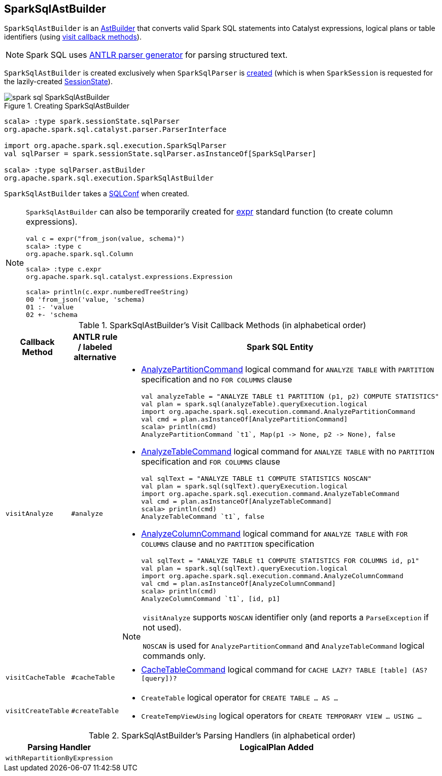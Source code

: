 == [[SparkSqlAstBuilder]] SparkSqlAstBuilder

`SparkSqlAstBuilder` is an link:spark-sql-AstBuilder.adoc[AstBuilder] that converts valid Spark SQL statements into Catalyst expressions, logical plans or table identifiers (using <<visit-callbacks, visit callback methods>>).

NOTE: Spark SQL uses http://www.antlr.org/[ANTLR parser generator] for parsing structured text.

`SparkSqlAstBuilder` is created exclusively when `SparkSqlParser` is link:spark-sql-SparkSqlParser.adoc#astBuilder[created] (which is when `SparkSession` is requested for the lazily-created link:spark-sql-SparkSession.adoc#sessionState[SessionState]).

.Creating SparkSqlAstBuilder
image::images/spark-sql-SparkSqlAstBuilder.png[align="center"]

[source, scala]
----
scala> :type spark.sessionState.sqlParser
org.apache.spark.sql.catalyst.parser.ParserInterface

import org.apache.spark.sql.execution.SparkSqlParser
val sqlParser = spark.sessionState.sqlParser.asInstanceOf[SparkSqlParser]

scala> :type sqlParser.astBuilder
org.apache.spark.sql.execution.SparkSqlAstBuilder
----

[[conf]]
`SparkSqlAstBuilder` takes a link:spark-sql-SQLConf.adoc[SQLConf] when created.

[NOTE]
====
`SparkSqlAstBuilder` can also be temporarily created for link:spark-sql-functions.adoc#expr[expr] standard function (to create column expressions).

[source, scala]
----
val c = expr("from_json(value, schema)")
scala> :type c
org.apache.spark.sql.Column

scala> :type c.expr
org.apache.spark.sql.catalyst.expressions.Expression

scala> println(c.expr.numberedTreeString)
00 'from_json('value, 'schema)
01 :- 'value
02 +- 'schema
----
====

[[visit-callbacks]]
.SparkSqlAstBuilder's Visit Callback Methods (in alphabetical order)
[cols="1,1,3",options="header",width="100%"]
|===
| Callback Method
| ANTLR rule / labeled alternative
| Spark SQL Entity

| [[visitAnalyze]][[ANALYZE-TABLE]] `visitAnalyze`
| `#analyze`
a|

[[AnalyzePartitionCommand]]
* link:spark-sql-LogicalPlan-AnalyzePartitionCommand.adoc[AnalyzePartitionCommand] logical command for `ANALYZE TABLE` with `PARTITION` specification and no `FOR COLUMNS` clause
+
[source, scala]
----
// Seq((0, 0, "zero"), (1, 1, "one")).toDF("id", "p1", "p2").write.partitionBy("p1", "p2").saveAsTable("t1")
val analyzeTable = "ANALYZE TABLE t1 PARTITION (p1, p2) COMPUTE STATISTICS"
val plan = spark.sql(analyzeTable).queryExecution.logical
import org.apache.spark.sql.execution.command.AnalyzePartitionCommand
val cmd = plan.asInstanceOf[AnalyzePartitionCommand]
scala> println(cmd)
AnalyzePartitionCommand `t1`, Map(p1 -> None, p2 -> None), false
----

[[AnalyzeTableCommand]]
* link:spark-sql-LogicalPlan-AnalyzeTableCommand.adoc[AnalyzeTableCommand] logical command for `ANALYZE TABLE` with no `PARTITION` specification and `FOR COLUMNS` clause
+
[source, scala]
----
// Seq((0, 0, "zero"), (1, 1, "one")).toDF("id", "p1", "p2").write.partitionBy("p1", "p2").saveAsTable("t1")
val sqlText = "ANALYZE TABLE t1 COMPUTE STATISTICS NOSCAN"
val plan = spark.sql(sqlText).queryExecution.logical
import org.apache.spark.sql.execution.command.AnalyzeTableCommand
val cmd = plan.asInstanceOf[AnalyzeTableCommand]
scala> println(cmd)
AnalyzeTableCommand `t1`, false
----

[[AnalyzeColumnCommand]]
* link:spark-sql-LogicalPlan-AnalyzeColumnCommand.adoc[AnalyzeColumnCommand] logical command for `ANALYZE TABLE` with `FOR COLUMNS` clause and no `PARTITION` specification
+
[source, scala]
----
// Seq((0, 0, "zero"), (1, 1, "one")).toDF("id", "p1", "p2").write.partitionBy("p1", "p2").saveAsTable("t1")
val sqlText = "ANALYZE TABLE t1 COMPUTE STATISTICS FOR COLUMNS id, p1"
val plan = spark.sql(sqlText).queryExecution.logical
import org.apache.spark.sql.execution.command.AnalyzeColumnCommand
val cmd = plan.asInstanceOf[AnalyzeColumnCommand]
scala> println(cmd)
AnalyzeColumnCommand `t1`, [id, p1]
----

[[ANALYZE-TABLE-NOSCAN]]
[NOTE]
====
`visitAnalyze` supports `NOSCAN` identifier only (and reports a `ParseException` if not used).

`NOSCAN` is used for `AnalyzePartitionCommand` and `AnalyzeTableCommand` logical commands only.
====

| [[visitCacheTable]] `visitCacheTable`
| `#cacheTable`
a|

* link:spark-sql-LogicalPlan-RunnableCommand.adoc#CacheTableCommand[CacheTableCommand] logical command for `CACHE LAZY? TABLE [table] (AS? [query])?`

| [[visitCreateTable]] `visitCreateTable`
| `#createTable`
a|

* `CreateTable` logical operator for `CREATE TABLE &hellip; AS &hellip;`

* `CreateTempViewUsing` logical operators for `CREATE TEMPORARY VIEW &hellip; USING &hellip;`
|===

[[with-methods]]
.SparkSqlAstBuilder's Parsing Handlers (in alphabetical order)
[cols="1,3",options="header",width="100%"]
|===
| Parsing Handler
| LogicalPlan Added

| [[withRepartitionByExpression]] `withRepartitionByExpression`
|
|===
